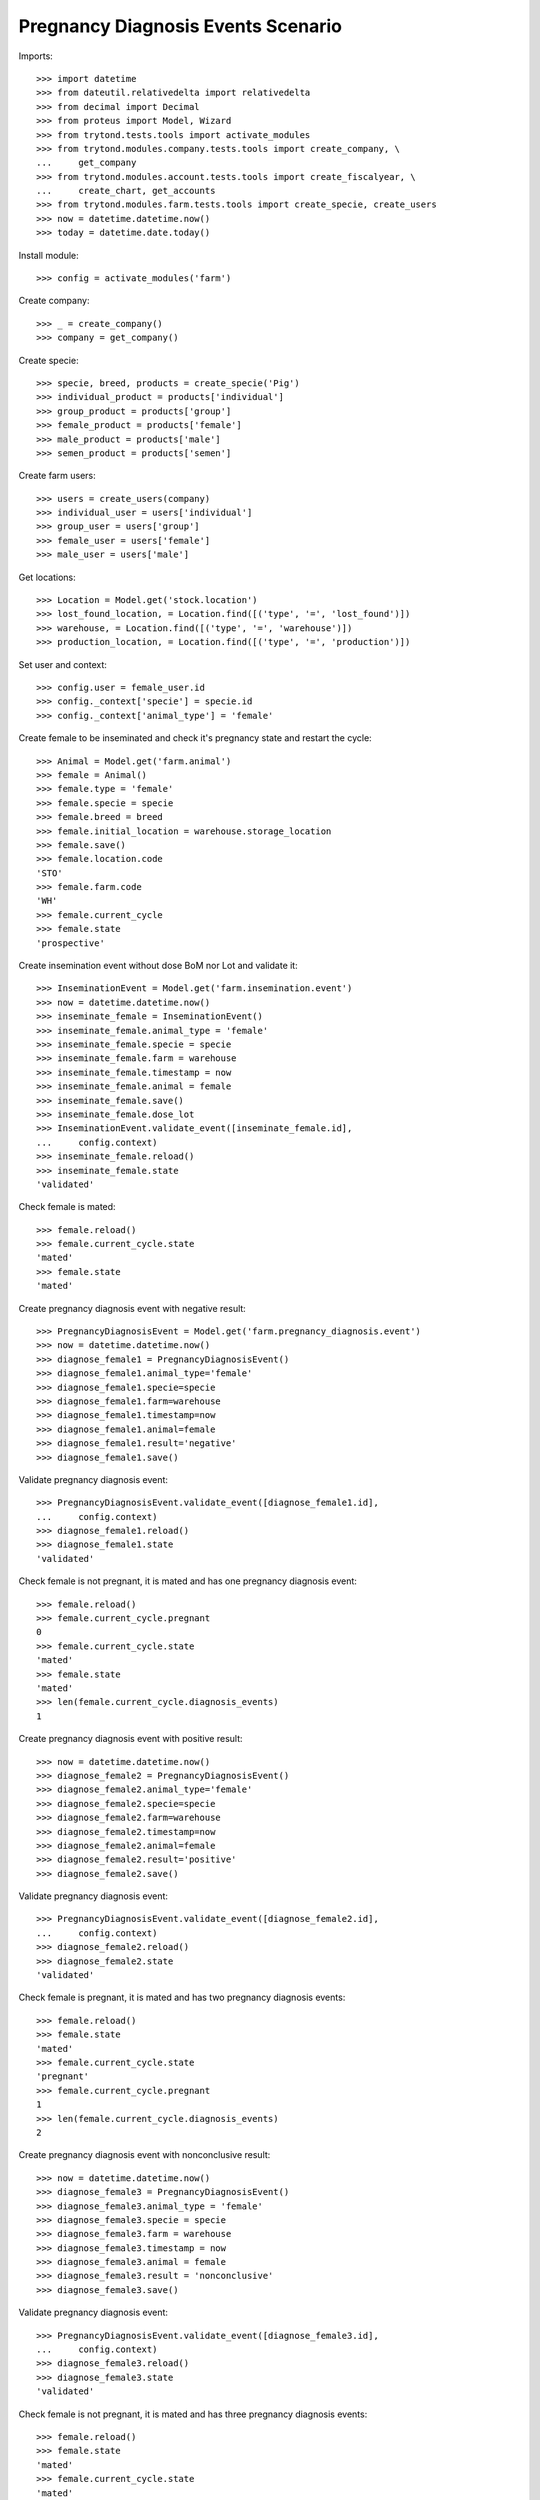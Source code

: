 ===================================
Pregnancy Diagnosis Events Scenario
===================================

Imports::

    >>> import datetime
    >>> from dateutil.relativedelta import relativedelta
    >>> from decimal import Decimal
    >>> from proteus import Model, Wizard
    >>> from trytond.tests.tools import activate_modules
    >>> from trytond.modules.company.tests.tools import create_company, \
    ...     get_company
    >>> from trytond.modules.account.tests.tools import create_fiscalyear, \
    ...     create_chart, get_accounts
    >>> from trytond.modules.farm.tests.tools import create_specie, create_users
    >>> now = datetime.datetime.now()
    >>> today = datetime.date.today()

Install module::

    >>> config = activate_modules('farm')

Create company::

    >>> _ = create_company()
    >>> company = get_company()

Create specie::

    >>> specie, breed, products = create_specie('Pig')
    >>> individual_product = products['individual']
    >>> group_product = products['group']
    >>> female_product = products['female']
    >>> male_product = products['male']
    >>> semen_product = products['semen']

Create farm users::

    >>> users = create_users(company)
    >>> individual_user = users['individual']
    >>> group_user = users['group']
    >>> female_user = users['female']
    >>> male_user = users['male']

Get locations::

    >>> Location = Model.get('stock.location')
    >>> lost_found_location, = Location.find([('type', '=', 'lost_found')])
    >>> warehouse, = Location.find([('type', '=', 'warehouse')])
    >>> production_location, = Location.find([('type', '=', 'production')])

Set user and context::

    >>> config.user = female_user.id
    >>> config._context['specie'] = specie.id
    >>> config._context['animal_type'] = 'female'

Create female to be inseminated and check it's pregnancy state and restart the
cycle::

    >>> Animal = Model.get('farm.animal')
    >>> female = Animal()
    >>> female.type = 'female'
    >>> female.specie = specie
    >>> female.breed = breed
    >>> female.initial_location = warehouse.storage_location
    >>> female.save()
    >>> female.location.code
    'STO'
    >>> female.farm.code
    'WH'
    >>> female.current_cycle
    >>> female.state
    'prospective'

Create insemination event without dose BoM nor Lot and validate it::

    >>> InseminationEvent = Model.get('farm.insemination.event')
    >>> now = datetime.datetime.now()
    >>> inseminate_female = InseminationEvent()
    >>> inseminate_female.animal_type = 'female'
    >>> inseminate_female.specie = specie
    >>> inseminate_female.farm = warehouse
    >>> inseminate_female.timestamp = now
    >>> inseminate_female.animal = female
    >>> inseminate_female.save()
    >>> inseminate_female.dose_lot
    >>> InseminationEvent.validate_event([inseminate_female.id],
    ...     config.context)
    >>> inseminate_female.reload()
    >>> inseminate_female.state
    'validated'

Check female is mated::

    >>> female.reload()
    >>> female.current_cycle.state
    'mated'
    >>> female.state
    'mated'

Create pregnancy diagnosis event with negative result::

    >>> PregnancyDiagnosisEvent = Model.get('farm.pregnancy_diagnosis.event')
    >>> now = datetime.datetime.now()
    >>> diagnose_female1 = PregnancyDiagnosisEvent()
    >>> diagnose_female1.animal_type='female'
    >>> diagnose_female1.specie=specie
    >>> diagnose_female1.farm=warehouse
    >>> diagnose_female1.timestamp=now
    >>> diagnose_female1.animal=female
    >>> diagnose_female1.result='negative'
    >>> diagnose_female1.save()

Validate pregnancy diagnosis event::

    >>> PregnancyDiagnosisEvent.validate_event([diagnose_female1.id],
    ...     config.context)
    >>> diagnose_female1.reload()
    >>> diagnose_female1.state
    'validated'

Check female is not pregnant, it is mated and has one pregnancy diagnosis
event::

    >>> female.reload()
    >>> female.current_cycle.pregnant
    0
    >>> female.current_cycle.state
    'mated'
    >>> female.state
    'mated'
    >>> len(female.current_cycle.diagnosis_events)
    1

Create pregnancy diagnosis event with positive result::

    >>> now = datetime.datetime.now()
    >>> diagnose_female2 = PregnancyDiagnosisEvent()
    >>> diagnose_female2.animal_type='female'
    >>> diagnose_female2.specie=specie
    >>> diagnose_female2.farm=warehouse
    >>> diagnose_female2.timestamp=now
    >>> diagnose_female2.animal=female
    >>> diagnose_female2.result='positive'
    >>> diagnose_female2.save()

Validate pregnancy diagnosis event::

    >>> PregnancyDiagnosisEvent.validate_event([diagnose_female2.id],
    ...     config.context)
    >>> diagnose_female2.reload()
    >>> diagnose_female2.state
    'validated'

Check female is pregnant, it is mated and has two pregnancy diagnosis events::

    >>> female.reload()
    >>> female.state
    'mated'
    >>> female.current_cycle.state
    'pregnant'
    >>> female.current_cycle.pregnant
    1
    >>> len(female.current_cycle.diagnosis_events)
    2

Create pregnancy diagnosis event with nonconclusive result::

    >>> now = datetime.datetime.now()
    >>> diagnose_female3 = PregnancyDiagnosisEvent()
    >>> diagnose_female3.animal_type = 'female'
    >>> diagnose_female3.specie = specie
    >>> diagnose_female3.farm = warehouse
    >>> diagnose_female3.timestamp = now
    >>> diagnose_female3.animal = female
    >>> diagnose_female3.result = 'nonconclusive'
    >>> diagnose_female3.save()

Validate pregnancy diagnosis event::

    >>> PregnancyDiagnosisEvent.validate_event([diagnose_female3.id],
    ...     config.context)
    >>> diagnose_female3.reload()
    >>> diagnose_female3.state
    'validated'

Check female is not pregnant, it is mated and has three pregnancy diagnosis
events::

    >>> female.reload()
    >>> female.state
    'mated'
    >>> female.current_cycle.state
    'mated'
    >>> female.current_cycle.pregnant
    0
    >>> len(female.current_cycle.diagnosis_events)
    3

Create pregnancy diagnosis event with positive result::

    >>> now = datetime.datetime.now()
    >>> diagnose_female4 = PregnancyDiagnosisEvent()
    >>> diagnose_female4.animal_type = 'female'
    >>> diagnose_female4.specie = specie
    >>> diagnose_female4.farm = warehouse
    >>> diagnose_female4.timestamp = now
    >>> diagnose_female4.animal = female
    >>> diagnose_female4.result = 'positive'
    >>> diagnose_female4.save()

Validate pregnancy diagnosis event::

    >>> PregnancyDiagnosisEvent.validate_event([diagnose_female4.id],
    ...     config.context)
    >>> diagnose_female4.reload()
    >>> diagnose_female4.state
    'validated'

Check female is pregnant, it is mated and has four pregnancy diagnosis events::

    >>> female.reload()
    >>> female.state
    'mated'
    >>> female.current_cycle.state
    'pregnant'
    >>> female.current_cycle.pregnant
    1
    >>> len(female.current_cycle.diagnosis_events)
    4

Create pregnancy diagnosis event with not-pregnant result::

    >>> now = datetime.datetime.now()
    >>> diagnose_female5 = PregnancyDiagnosisEvent()
    >>> diagnose_female5.animal_type = 'female'
    >>> diagnose_female5.specie = specie
    >>> diagnose_female5.farm = warehouse
    >>> diagnose_female5.timestamp = now
    >>> diagnose_female5.animal = female
    >>> diagnose_female5.result = 'not-pregnant'
    >>> diagnose_female5.save()

Validate pregnancy diagnosis event::

    >>> PregnancyDiagnosisEvent.validate_event([diagnose_female5.id],
    ...     config.context)
    >>> diagnose_female5.reload()
    >>> diagnose_female5.state
    'validated'

Check female is not pregnant, it is mated and has five pregnancy diagnosis
events::

    >>> female.reload()
    >>> female.state
    'mated'
    >>> female.current_cycle.state
    'mated'
    >>> female.current_cycle.pregnant
    0
    >>> len(female.current_cycle.diagnosis_events)
    5

Create second insemination event without dose BoM nor Lot and validate it::

    >>> now = datetime.datetime.now()
    >>> inseminate_female2 = InseminationEvent()
    >>> inseminate_female2.animal_type = 'female'
    >>> inseminate_female2.specie = specie
    >>> inseminate_female2.farm = warehouse
    >>> inseminate_female2.timestamp = now
    >>> inseminate_female2.animal = female
    >>> inseminate_female2.save()
    >>> InseminationEvent.validate_event([inseminate_female2.id],
    ...     config.context)
    >>> inseminate_female2.reload()
    >>> inseminate_female2.state
    'validated'

Check female has two cycles but both with the same sequence, it and the both of
its cycles are mated::

    >>> female.reload()
    >>> len(female.cycles)
    2
    >>> female.cycles[0].sequence == female.cycles[1].sequence
    1
    >>> female.state
    'mated'
    >>> female.current_cycle.state
    'mated'
    >>> all([c.state == 'mated' for c in female.cycles])
    1

